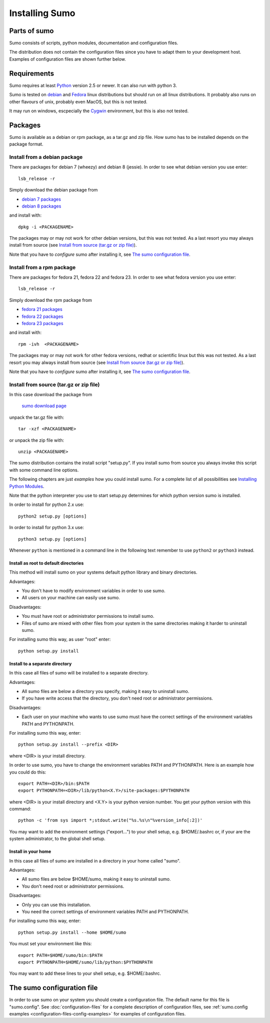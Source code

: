 Installing Sumo
===============

Parts of sumo
-------------

Sumo consists of scripts, python modules, documentation and configuration
files. 

The distribution does not contain the configuration files since you have
to adapt them to your development host. Examples of configuration files are
shown further below.

Requirements
------------

Sumo requires at least `Python <https://www.python.org>`_ version 2.5 or newer.
It can also run with python 3.

Sumo is tested on `debian <https://www.debian.org>`_ and 
`Fedora <https://getfedora.org>`_ linux distributions but should run on all
linux distributions. It probably also runs on other flavours of unix, probably
even MacOS, but this is not tested.

It may run on windows, escpecially the `Cygwin <https://www.cygwin.com>`_
environment, but this is also not tested.

Packages
--------

Sumo is available as a debian or rpm package, as a tar.gz and zip file. How
sumo has to be installed depends on the package format.

Install from a debian package
+++++++++++++++++++++++++++++

There are packages for debian 7 (wheezy) and debian 8 (jessie). In order to see
what debian version you use enter::

  lsb_release -r

Simply download the debian package from 

* `debian 7 packages <https://sourceforge.net/projects/epics-sumo/files/debian-7>`_
* `debian 8 packages <https://sourceforge.net/projects/epics-sumo/files/debian-8>`_

and install with::

  dpkg -i <PACKAGENAME>

The packages may or may not work for other debian versions, but this was not
tested. As a last resort you may always install from source 
(see `Install from source (tar.gz or zip file)`_).

Note that you have to *configure* sumo after installing it, see 
`The sumo configuration file`_.

Install from a rpm package
++++++++++++++++++++++++++

There are packages for fedora 21, fedora 22 and fedora 23. In order to see what
fedora version you use enter::

  lsb_release -r

Simply download the rpm package from 

* `fedora 21 packages <https://sourceforge.net/projects/epics-sumo/files/fedora-21>`_
* `fedora 22 packages <https://sourceforge.net/projects/epics-sumo/files/fedora-22>`_
* `fedora 23 packages <https://sourceforge.net/projects/epics-sumo/files/fedora-23>`_

and install with::

  rpm -ivh  <PACKAGENAME>

The packages may or may not work for other fedora versions, redhat or
scientific linux but this was not tested. As a last resort you may always
install from source (see `Install from source (tar.gz or zip file)`_).

Note that you have to *configure* sumo after installing it, see 
`The sumo configuration file`_.

Install from source (tar.gz or zip file)
++++++++++++++++++++++++++++++++++++++++

In this case download the package from 

 `sumo download page <https://sourceforge.net/projects/epics-sumo/files/?source=navbar>`_

unpack the tar.gz file with::

  tar -xzf <PACKAGENAME>

or unpack the zip file with::

  unzip <PACKAGENAME>

The sumo distribution contains the install script "setup.py". If you install
sumo from source you always invoke this script with some command line options. 

The following chapters are just *examples* how you could install sumo. For a
complete list of all possibilities see 
`Installing Python Modules <https://docs.python.org/2/install/index.html#install-index>`_.

Note that the python interpreter you use to start setup.py determines for which python version sumo is installed. 

In order to install for python 2.x use::

  python2 setup.py [options]

In order to install for python 3.x use::

  python3 setup.py [options]

Whenever ``python`` is mentioned in a command line in the following text remember
to use ``python2`` or ``python3`` instead.

Install as root to default directories
::::::::::::::::::::::::::::::::::::::

This method will install sumo on your systems default python library and
binary directories.

Advantages:

- You don't have to modify environment variables in order to use sumo.
- All users on your machine can easily use sumo.

Disadvantages:

- You must have root or administrator permissions to install sumo.
- Files of sumo are mixed with other files from your system in the same
  directories making it harder to uninstall sumo.

For installing sumo this way, as user "root" enter::

  python setup.py install

Install to a separate directory
:::::::::::::::::::::::::::::::

In this case all files of sumo will be installed to a separate directory.

Advantages:

- All sumo files are below a directory you specify, making it easy to uninstall
  sumo.
- If you have write access that the directory, you don't need root or
  administrator permissions.

Disadvantages:

- Each user on your machine who wants to use sumo must have the correct
  settings of the environment variables PATH and PYTHONPATH.

For installing sumo this way, enter::

  python setup.py install --prefix <DIR>

where <DIR> is your install directory.

In order to use sumo, you have to change the environment variables PATH and
PYTHONPATH. Here is an example how you could do this::

  export PATH=<DIR>/bin:$PATH
  export PYTHONPATH=<DIR>/lib/python<X.Y>/site-packages:$PYTHONPATH

where <DIR> is your install directory and <X.Y> is your python version number.
You get your python version with this command::

  python -c 'from sys import *;stdout.write("%s.%s\n"%version_info[:2])'

You may want to add the environment settings ("export...") to your shell setup,
e.g. $HOME/.bashrc or, if your are the system administrator, to the global
shell setup.

Install in your home
::::::::::::::::::::

In this case all files of sumo are installed in a directory in your home called
"sumo".

Advantages:

- All sumo files are below $HOME/sumo, making it easy to uninstall sumo.
- You don't need root or administrator permissions.

Disadvantages:

- Only you can use this installation.
- You need the correct settings of environment variables PATH and
  PYTHONPATH.

For installing sumo this way, enter::

  python setup.py install --home $HOME/sumo

You must set your environment like this::

  export PATH=$HOME/sumo/bin:$PATH
  export PYTHONPATH=$HOME/sumo/lib/python:$PYTHONPATH

You may want to add these lines to your shell setup, e.g. $HOME/.bashrc.

The sumo configuration file
---------------------------

In order to use sumo on your system you should create a configuration file. The
default name for this file is "sumo.config". See :doc:`configuration-files` for
a complete description of configuration files, see 
:ref:`sumo.config examples <configuration-files-config-examples>` for examples
of configuration files.

